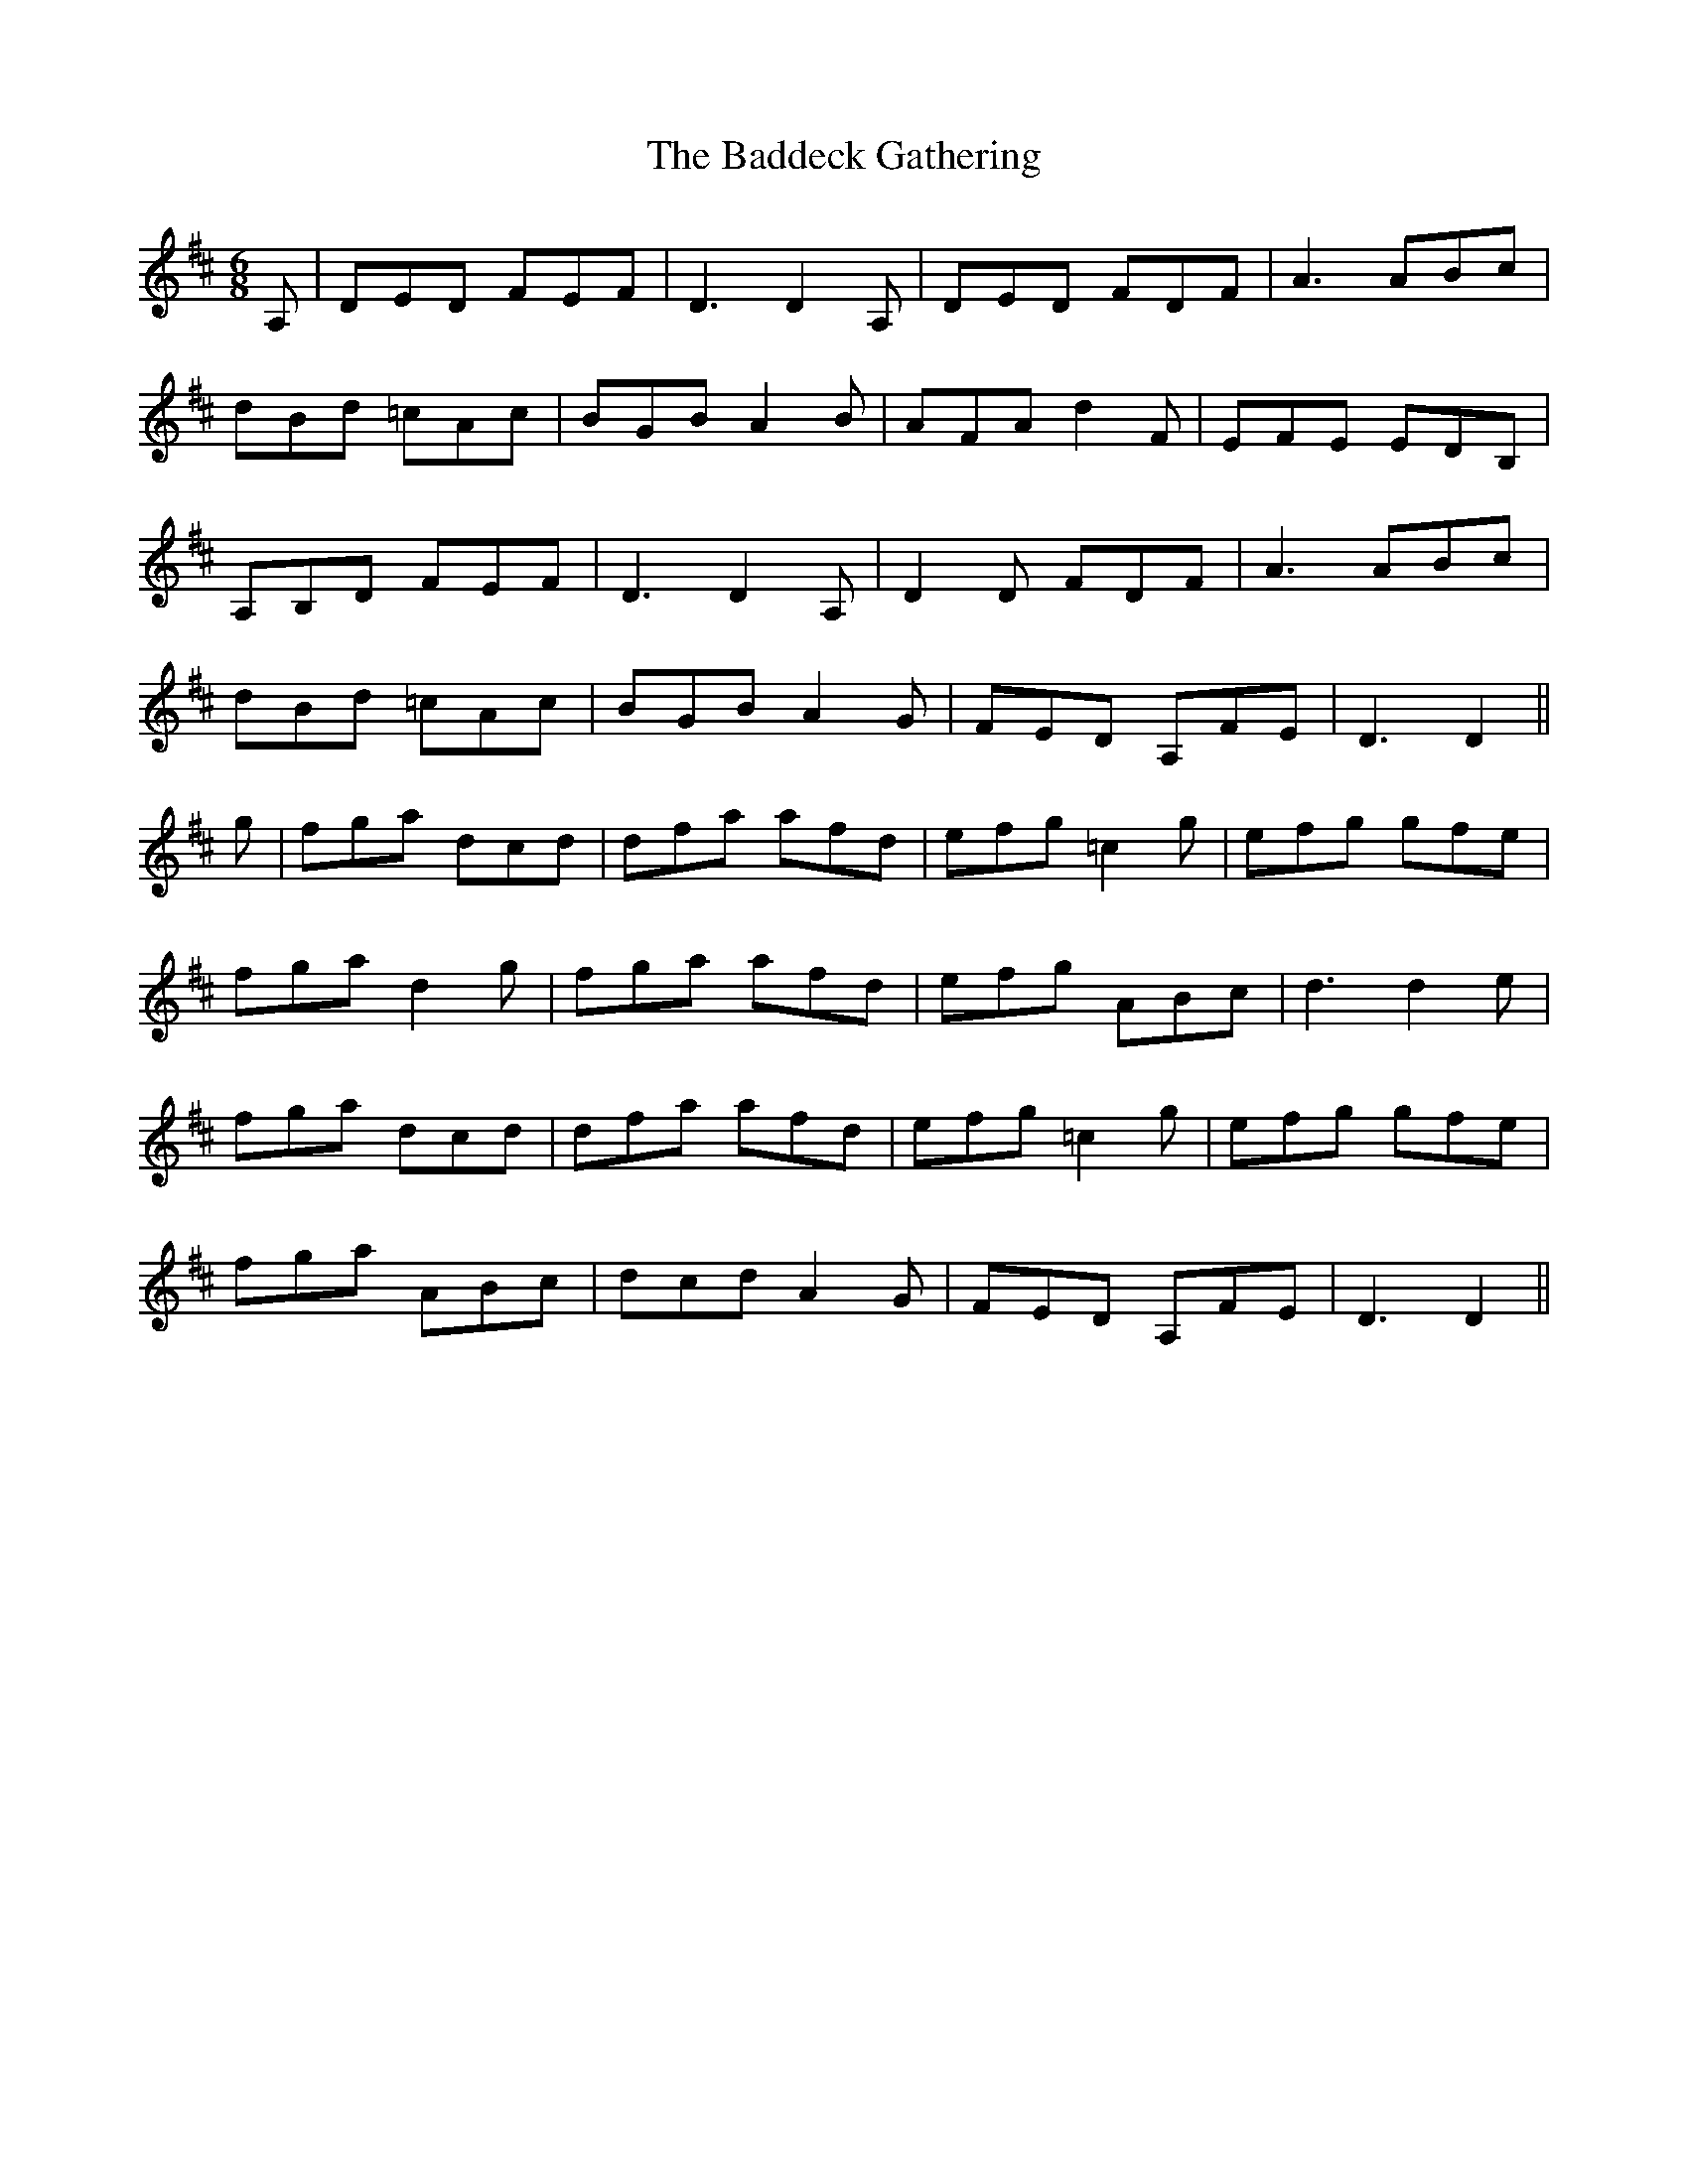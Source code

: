 X: 2308
T: Baddeck Gathering, The
R: jig
M: 6/8
K: Dmajor
A,|DED FEF|D3 D2 A,|DED FDF|A3 ABc|
dBd =cAc|BGB A2 B|AFA d2 F|EFE EDB,|
A,B,D FEF|D3 D2 A,|D2 D FDF|A3 ABc|
dBd =cAc|BGB A2 G|FED A,FE|D3 D2||
g|fga dcd|dfa afd|efg =c2 g|efg gfe|
fga d2 g|fga afd|efg ABc|d3 d2 e|
fga dcd|dfa afd|efg =c2 g|efg gfe|
fga ABc|dcd A2 G|FED A,FE|D3 D2||

